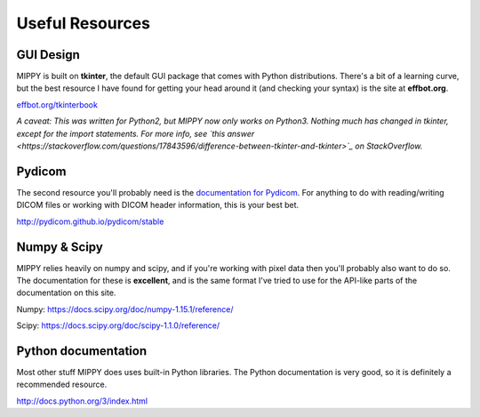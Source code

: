 Useful Resources
#######################

GUI Design
-------------------

MIPPY is built on **tkinter**, the default GUI package that comes with Python distributions.  There's a bit of a learning curve, but the best resource I have found for getting your head around it (and checking your syntax) is the site at **effbot.org**.

`effbot.org/tkinterbook <http://effbot.org/tkinterbook>`_

*A caveat: This was written for Python2, but MIPPY now only works on Python3.  Nothing much has changed in tkinter, except for the import statements. For more info, see `this answer <https://stackoverflow.com/questions/17843596/difference-between-tkinter-and-tkinter>`_ on StackOverflow.*

Pydicom
--------------------

The second resource you'll probably need is the `documentation for Pydicom <http://pydicom.github.io/pydicom/stable/>`_.  For anything to do with reading/writing DICOM files or working with DICOM header information, this is your best bet.

http://pydicom.github.io/pydicom/stable

Numpy & Scipy
--------------------------
MIPPY relies heavily on numpy and scipy, and if you're working with pixel data then you'll probably also want to do so.  The documentation for these is **excellent**, and is the same format I've tried to use for the API-like parts of the documentation on this site.

Numpy: https://docs.scipy.org/doc/numpy-1.15.1/reference/

Scipy: https://docs.scipy.org/doc/scipy-1.1.0/reference/

Python documentation
---------------------------

Most other stuff MIPPY does uses built-in Python libraries. The Python documentation is very good, so it is definitely a recommended resource.

http://docs.python.org/3/index.html
